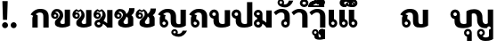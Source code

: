 SplineFontDB: 3.0
FontName: Boon-Black
FullName: Boon Black
FamilyName: Boon
Weight: Black
Copyright: Created by Sungsit Sawaiwan,,, with FontForge 2.0 (http://fontforge.sf.net)
UComments: "2013-5-2: Created." 
Version: 001.000
ItalicAngle: 0
UnderlinePosition: -144
UnderlineWidth: 72
Ascent: 900
Descent: 300
LayerCount: 2
Layer: 0 0 "Back"  1
Layer: 1 0 "Fore"  0
XUID: [1021 986 1629648563 13463922]
FSType: 8
OS2Version: 0
OS2_WeightWidthSlopeOnly: 0
OS2_UseTypoMetrics: 1
CreationTime: 1367466433
ModificationTime: 1367675561
PfmFamily: 33
TTFWeight: 900
TTFWidth: 5
LineGap: 108
VLineGap: 0
OS2TypoAscent: 0
OS2TypoAOffset: 1
OS2TypoDescent: 0
OS2TypoDOffset: 1
OS2TypoLinegap: 108
OS2WinAscent: 0
OS2WinAOffset: 1
OS2WinDescent: 0
OS2WinDOffset: 1
HheadAscent: 0
HheadAOffset: 1
HheadDescent: 0
HheadDOffset: 1
OS2Vendor: 'PfEd'
Lookup: 260 0 0 "'mark' Thai Position Handlings"  {"'mark' Thai Upper Trail"  } ['mark' ('DFLT' <'dflt' > 'latn' <'dflt' > 'thai' <'dflt' > ) ]
MarkAttachClasses: 1
DEI: 91125
LangName: 1033 
Encoding: iso8859-11
UnicodeInterp: none
NameList: Adobe Glyph List
DisplaySize: -96
AntiAlias: 1
FitToEm: 1
WinInfo: 192 12 5
BeginPrivate: 0
EndPrivate
TeXData: 1 0 0 346030 173015 115343 0 1048576 115343 783286 444596 497025 792723 393216 433062 380633 303038 157286 324010 404750 52429 2506097 1059062 262144
AnchorClass2: "UpperTrail"  "'mark' Thai Upper Trail" 
BeginChars: 261 41

StartChar: uniF8FF
Encoding: 257 63743 0
Width: 1520
VWidth: 0
Flags: W
HStem: -460 115<1125.55 1304> -448 215<580.522 656.242> -123 75<564.489 655.511 1004.49 1095.51> -12 140<382.014 559.045 1141.7 1262.35> 472 140<741.568 878.302> 512 100<131.832 228.168>
VStem: 20 100<403.674 500.168> 160 180<169.247 298.272> 240 100<403.108 499.443> 480 75<-224.192 -132.489> 560 180<134.945 467.023> 580 160<-448 -295.164> 665 75<-224.242 -133.22> 920 180<176.197 423.803> 920 75<-224.385 -132.489> 1105 75<-224.057 -132.489> 1280 180<137.128 600> 1320 140<-326.096 -72> 1380 80<-60.8921 36.8921>
LayerCount: 2
Fore
SplineSet
180 612 m 0x3749
 268 612 340 540 340 452 c 2x36c1
 340 294 l 2
 340 245 346 205 362 176 c 0
 378 146 418 128 467 128 c 0
 505 128 543 133 560 146 c 1
 560 540 l 1
 560 540 651 612 813 612 c 0
 905 612 976 593 1027 536 c 0
 1078 479 1100 426 1100 336 c 2
 1100 294 l 2
 1100 245 1109 205 1125 176 c 0
 1141 146 1170 128 1207 128 c 0
 1216 128 1257 131 1280 152 c 1
 1280 600 l 1
 1460 600 l 1x3b6580
 1460 -388 l 1x3a4120
 1460 -388 1369 -460 1207 -460 c 0
 1115 -460 1044 -441 993 -384 c 1
 951 -335 920 -286 920 -178 c 0
 920 -106 978 -48 1050 -48 c 0
 1122 -48 1180 -106 1180 -178 c 0
 1180 -227 1160 -270 1102 -295 c 1
 1123 -326 1157 -345 1207 -345 c 0
 1245 -345 1295 -334 1320 -307 c 1
 1320 -72 l 1xba4340
 1353 -72 1380 -45 1380 -12 c 0xba4120
 1380 21 1353 48 1320 48 c 0
 1289 48 1263 25 1260 -5 c 1
 1243 -9 1225 -11 1207 -12 c 1
 1115 -12 1044 7 993 64 c 0
 942 121 920 174 920 264 c 2
 920 306 l 2
 920 355 911 395 895 424 c 0
 879 454 850 472 813 472 c 0
 775 472 757 467 740 454 c 1xba6540
 740 60 l 1
 740 60 629 -12 467 -12 c 0
 375 -12 269 -3 218 54 c 0
 167 111 160 150 160 264 c 2
 160 293 l 1
 81 303 20 370 20 452 c 0
 20 540 92 612 180 612 c 0x3749
180 512 m 0
 147 512 120 485 120 452 c 0
 120 419 147 392 180 392 c 0
 213 392 240 419 240 452 c 0
 240 485 213 512 180 512 c 0
610 -48 m 0
 682 -48 740 -106 740 -178 c 2x7249
 740 -448 l 1
 580 -448 l 1
 580 -304 l 1x7251
 523 -291 480 -239 480 -178 c 0
 480 -106 538 -48 610 -48 c 0
610 -123 m 0
 580 -123 555 -148 555 -178 c 0
 555 -208 580 -233 610 -233 c 0
 640 -233 665 -208 665 -178 c 0
 665 -148 640 -123 610 -123 c 0
1050 -123 m 0
 1020 -123 995 -148 995 -178 c 0x7243
 995 -208 1020 -233 1050 -233 c 0
 1080 -233 1105 -208 1105 -178 c 0
 1105 -148 1080 -123 1050 -123 c 0
EndSplineSet
EndChar

StartChar: uni0E01
Encoding: 161 3585 1
Width: 710
VWidth: 0
Flags: W
HStem: 0 21G<100 280 470 650> 497 120<261.079 433.825>
VStem: 100 180<0 380.409> 470 180<0 461.992>
LayerCount: 2
Back
SplineSet
357 617 m 4
 449 617 534 603 584 546 c 5
 636 489 650 431 650 341 c 6
 650 0 l 5
 470 0 l 5
 470 341 l 6
 470 390 469 421 453 450 c 4
 437 480 395 496 357 497 c 4
 289 497 235 458 215 437 c 5
 305 398 l 5
 283 380 280 354 280 335 c 6
 280 0 l 5
 100 0 l 5
 100 301 l 6
 100 329 109 361 130 385 c 5
 40 429 l 5
 55 452 70 472 86 490 c 4
 163 579 257 617 357 617 c 4
EndSplineSet
Fore
SplineSet
280 0 m 5
 100 0 l 5
 100 301 l 6
 100 329 109 361 130 385 c 5
 40 429 l 5
 55 452 70 472 86 490 c 4
 163 579 257 617 357 617 c 4
 449 617 534 603 584 546 c 5
 636 489 650 431 650 341 c 4
 650 231 650 0 650 0 c 5
 470 0 l 5
 470 341 l 6
 470 390 469 421 453 450 c 4
 437 480 395 496 357 497 c 5
 289 497 235 458 215 437 c 5
 280 400 280 400 280 400 c 5
 280 267 280 0 280 0 c 5
EndSplineSet
EndChar

StartChar: uni0E5B
Encoding: 251 3675 2
Width: 705
VWidth: 0
Flags: W
LayerCount: 2
EndChar

StartChar: uniF700
Encoding: 258 63232 3
Width: 663
VWidth: 0
Flags: W
LayerCount: 2
EndChar

StartChar: uniF70F
Encoding: 259 63247 4
Width: 1040
VWidth: 0
Flags: W
HStem: -12 115<673.95 799.087> -12 90<198.642 291.358> 497 120<261.079 433.825>
VStem: 100 180<264.901 380.246> 100 90<86.758 179.242> 300 90<86.6419 178.928> 470 180<125.758 461.992> 800 180<105.361 590>
LayerCount: 2
Fore
SplineSet
357 617 m 4x77
 449 617 534 603 584 546 c 5
 636 489 650 431 650 341 c 6
 650 294 l 6
 650 289 650 283 650 277 c 4
 650 229 651 166 665 140 c 4
 681 110 710 103 742 103 c 4
 774 103 788 107 800 118 c 5
 800 590 l 5
 980 590 l 5
 980 60 l 5
 980 60 904 -12 742 -12 c 4
 650 -12 569 -9 521 45 c 4
 473 99 470 150 470 264 c 6
 470 341 l 6
 470 390 469 421 453 450 c 4
 437 480 395 496 357 497 c 5
 289 497 235 458 215 437 c 5
 305 398 l 5
 283 380 280 354 280 335 c 6
 280 274 l 5xb7
 343 258 390 201 390 133 c 4
 390 53 325 -12 245 -12 c 4
 165 -12 100 53 100 133 c 4x6f
 100 192 100 242 100 301 c 4
 100 329 109 361 130 385 c 5
 40 429 l 5
 55 452 70 472 86 490 c 4
 163 579 257 617 357 617 c 4x77
245 188 m 4
 215 188 190 163 190 133 c 4
 190 103 215 78 245 78 c 4x6f
 275 78 300 103 300 133 c 4
 300 163 275 188 245 188 c 4
EndSplineSet
EndChar

StartChar: uniF71C
Encoding: 260 63260 5
Width: 645
VWidth: 0
Flags: W
LayerCount: 2
EndChar

StartChar: uni0E1A
Encoding: 186 3610 6
Width: 760
VWidth: 0
Flags: W
HStem: -12 120<359.225 517.059> 512 100<111.832 208.168>
VStem: 0 100<403.674 500.168> 140 180<149.654 298.272> 220 100<403.108 499.443> 520 180<113.916 590>
LayerCount: 2
Fore
SplineSet
160 612 m 0xf4
 248 612 320 540 320 452 c 2xec
 320 294 l 2
 320 245 326 185 342 156 c 0
 358 126 388 108 437 108 c 0
 475 108 503 113 520 126 c 1
 520 590 l 1
 700 590 l 1
 700 60 l 1
 700 60 599 -12 437 -12 c 0
 345 -12 249 -3 198 54 c 0
 147 111 140 150 140 264 c 2
 140 293 l 1
 61 303 0 370 0 452 c 0
 0 540 72 612 160 612 c 0xf4
160 512 m 0
 127 512 100 485 100 452 c 4
 100 419 127 392 160 392 c 0
 193 392 220 419 220 452 c 0
 220 485 193 512 160 512 c 0
EndSplineSet
EndChar

StartChar: uni0E38
Encoding: 216 3640 7
Width: 0
VWidth: 0
Flags: W
HStem: -390 187<-199.509 -129.412> -113 65<-210.512 -129.488>
VStem: -280 65<-198.301 -117.488> -200 140<-390 -252.558> -125 65<-198.588 -117.563>
LayerCount: 2
Fore
SplineSet
-170 -48 m 4xf0
 -109 -48 -60 -97 -60 -158 c 2xe8
 -60 -390 l 1
 -200 -390 l 1
 -200 -264 l 1
 -246 -251 -280 -208 -280 -158 c 0
 -280 -97 -231 -48 -170 -48 c 4xf0
-170 -113 m 0
 -195 -113 -215 -133 -215 -158 c 0
 -215 -183 -195 -203 -170 -203 c 0
 -145 -203 -125 -183 -125 -158 c 0
 -125 -133 -145 -113 -170 -113 c 0
EndSplineSet
EndChar

StartChar: space
Encoding: 32 32 8
Width: 400
VWidth: 0
Flags: W
LayerCount: 2
EndChar

StartChar: uni0E40
Encoding: 224 3648 9
Width: 360
VWidth: 0
Flags: W
HStem: -12 90<158.642 251.358>
VStem: 60 180<264.901 590> 60 90<86.758 179.242> 260 90<86.6419 178.928>
LayerCount: 2
Fore
SplineSet
60 590 m 5xd0
 240 590 l 1
 240 274 l 1xd0
 303 258 350 201 350 133 c 0
 350 53 285 -12 205 -12 c 0
 125 -12 60 53 60 133 c 2xb0
 60 590 l 5xd0
205 188 m 0
 175 188 150 163 150 133 c 0xb0
 150 103 175 78 205 78 c 0
 235 78 260 103 260 133 c 0
 260 163 235 188 205 188 c 0
EndSplineSet
EndChar

StartChar: uni0E41
Encoding: 225 3649 10
Width: 680
VWidth: 0
Flags: W
HStem: -12 90<158.642 251.358 478.642 571.358>
VStem: 60 90<86.758 179.242> 60 180<264.901 590> 260 90<86.6419 178.928> 380 90<86.758 179.242> 380 180<264.901 590> 580 90<86.6419 178.928>
LayerCount: 2
Fore
Refer: 9 3648 N 1 0 0 1 320 0 2
Refer: 9 3648 N 1 0 0 1 0 0 2
EndChar

StartChar: uni0E3A
Encoding: 218 3642 11
Width: 0
VWidth: 0
Flags: W
HStem: -248 200<-227.147 -92.853>
VStem: -260 200<-215.147 -80.853>
LayerCount: 2
Fore
Refer: 12 46 S 1 0 0 1 -290 -236 2
EndChar

StartChar: period
Encoding: 46 46 12
Width: 260
VWidth: 0
Flags: W
HStem: -12 200<62.8529 197.147>
VStem: 30 200<20.8529 155.147>
LayerCount: 2
Fore
SplineSet
230 88 m 0
 230 33 185 -12 130 -12 c 0
 75 -12 30 33 30 88 c 0
 30 143 75 188 130 188 c 0
 185 188 230 143 230 88 c 0
EndSplineSet
EndChar

StartChar: exclam
Encoding: 33 33 13
Width: 340
VWidth: 0
Flags: W
HStem: -12 200<102.853 237.147>
VStem: 70 200<20.8529 155.147> 80 180<635.4 900> 100 140<270 534.6>
LayerCount: 2
Fore
SplineSet
80 900 m 1xa0
 260 900 l 1xa0
 240 270 l 1
 100 270 l 1x90
 80 900 l 1xa0
EndSplineSet
Refer: 12 46 N 1 0 0 1 40 0 2
EndChar

StartChar: uni0E34
Encoding: 212 3636 14
Width: 0
VWidth: 0
Flags: W
HStem: 690 60<-475 -235> 812 100<-446.028 -278.445>
AnchorPoint: "UpperTrail" -570 0 mark 0
LayerCount: 2
Back
SplineSet
-420 920 m 4
 -176 920 -90 742.466 -90 688 c 5
 -640 688 l 5
 -640 805 -537.334 920 -420 920 c 4
-420 820 m 4
 -474 820 -500 782.114 -500 758 c 5
 -250 758 l 5
 -288 814 -362 820 -420 820 c 4
-1017.5 922 m 0
 -854.5 922 -752.5 805 -752.5 690 c 1
 -1282.5 690 l 1
 -1282.5 807 -1180.5 922 -1017.5 922 c 0
-1017.5 832 m 0
 -1092.5 832 -1120.5 802 -1137.5 770 c 1
 -897.5 770 l 1
 -913.5 802 -942.5 832 -1017.5 832 c 0
EndSplineSet
Fore
SplineSet
-620 690 m 5
 -620 807 -538 912 -375 912 c 5
 -235 907 -139 811 -90 690 c 5
 -620 690 l 5
-375 812 m 4
 -426 812 -458 782 -475 750 c 5
 -235 750 l 5
 -273 788 -309 812 -375 812 c 4
EndSplineSet
EndChar

StartChar: uni0E1B
Encoding: 187 3611 15
Width: 760
VWidth: 0
Flags: W
HStem: -12 120<359.225 517.059> 512 100<111.832 208.168>
VStem: 0 100<403.674 500.168> 140 180<149.654 298.272> 220 100<403.108 499.443> 520 180<113.916 860>
AnchorPoint: "UpperTrail" 0 0 basechar 0
LayerCount: 2
Fore
SplineSet
160 612 m 0xf4
 248 612 320 540 320 452 c 2xec
 320 294 l 2
 320 245 326 185 342 156 c 0
 358 126 388 108 437 108 c 0
 475 108 503 113 520 126 c 1
 520 860 l 1
 700 860 l 1
 700 60 l 1
 700 60 599 -12 437 -12 c 0
 345 -12 249 -3 198 54 c 0
 147 111 140 150 140 264 c 2
 140 293 l 1
 61 303 0 370 0 452 c 0
 0 540 72 612 160 612 c 0xf4
160 512 m 0
 127 512 100 485 100 452 c 0
 100 419 127 392 160 392 c 0
 193 392 220 419 220 452 c 0
 220 485 193 512 160 512 c 0
EndSplineSet
EndChar

StartChar: uni0E35
Encoding: 213 3637 16
Width: 0
VWidth: 0
Flags: W
HStem: 690 60<-475 -235> 812 100<-446.028 -278.599>
AnchorPoint: "UpperTrail" -570 0 mark 0
LayerCount: 2
Fore
SplineSet
-240 950 m 5
 -90 950 l 1
 -90 690 l 1
 -90 690 -443 690 -620 690 c 1
 -620 807 -538 912 -375 912 c 1
 -289 909 -220 872 -168 816 c 1
 -240 950 l 5
-375 812 m 0
 -426 812 -458 782 -475 750 c 1
 -235 750 l 1
 -273 788 -309 812 -375 812 c 0
EndSplineSet
EndChar

StartChar: uni0E48
Encoding: 232 3656 17
Width: 0
VWidth: 0
Flags: W
HStem: 1000 250<-230 -90>
VStem: -230 140<1000 1250>
AnchorPoint: "UpperTrail" -570 0 mark 0
LayerCount: 2
Fore
SplineSet
-230 1250 m 5
 -90 1250 l 5
 -90 1000 l 5
 -230 1000 l 5
 -230 1250 l 5
EndSplineSet
EndChar

StartChar: uni0E31
Encoding: 209 3633 18
Width: 0
VWidth: 0
Flags: W
HStem: 678 100<-254.625 -140.117> 885 65<-390.512 -309.488>
VStem: -460 65<800.148 880.512> -305 65<799.29 880.512>
AnchorPoint: "UpperTrail" -450 0 mark 0
LayerCount: 2
Fore
SplineSet
-350 950 m 4
 -289 950 -240 901 -240 840 c 4
 -240 820 -245 801 -255 785 c 5
 -243 781 -230 778 -215 778 c 4
 -138 779 -98 841 -80 900 c 5
 70 900 l 5
 21 779 -71 678 -215 678 c 4
 -317 678 -460 728 -460 840 c 4
 -460 901 -411 950 -350 950 c 4
-350 885 m 4
 -375 885 -395 865 -395 840 c 4
 -395 815 -375 795 -350 795 c 4
 -325 795 -305 815 -305 840 c 4
 -305 865 -325 885 -350 885 c 4
EndSplineSet
EndChar

StartChar: uni0E4B
Encoding: 235 3659 19
Width: 0
VWidth: 0
Flags: W
HStem: 1000 250<-230 -90> 1085 80<-310 -230 -90 -10>
VStem: -230 140<1000 1085 1165 1250>
AnchorPoint: "UpperTrail" -570 0 mark 0
LayerCount: 2
Fore
SplineSet
-230 1250 m 1xa0
 -90 1250 l 1xa0
 -90 1165 l 1
 -10 1165 l 1
 -10 1085 l 1
 -90 1085 l 1x60
 -90 1000 l 5
 -230 1000 l 5xa0
 -230 1085 l 1
 -310 1085 l 1
 -310 1165 l 1
 -230 1165 l 1x60
 -230 1250 l 1xa0
EndSplineSet
EndChar

StartChar: uni0E37
Encoding: 215 3639 20
Width: 0
VWidth: 0
Flags: W
HStem: 690 60<-475 -238> 812 100<-446.028 -309.381>
VStem: -190 100<840 950>
AnchorPoint: "UpperTrail" -570 0 mark 0
LayerCount: 2
Back
SplineSet
-392 950 m 5
 -270 950 l 5
 -208 816 l 5
 -168 816 l 5
 -230 950 l 5
 -90 950 l 5
 -90 690 l 5
 -620 690 l 5
 -620 807 -538 912 -375 912 c 5
 -392 950 l 5
-375 812 m 4
 -426 812 -458 782 -475 750 c 5
 -235 750 l 5
 -273 788 -309 812 -375 812 c 4
EndSplineSet
Fore
SplineSet
-620 690 m 1
 -620 807 -538 912 -375 912 c 0
 -351 911 -329 908 -308 902 c 1
 -360 950 l 5
 -230 950 l 1
 -230 870 l 1
 -190 840 l 1
 -190 950 l 1
 -90 950 l 1
 -90 690 l 1
 -620 690 l 1
-375 812 m 0
 -426 812 -458 782 -475 750 c 1
 -238 750 l 1
 -240 755 l 1
 -276 790 -312 812 -375 812 c 0
EndSplineSet
EndChar

StartChar: uni0E36
Encoding: 214 3638 21
Width: 0
VWidth: 0
Flags: W
HStem: 690 117<-209.61 -128.605> 690 60<-464 -224> 812 100<-435.59 -269.977> 897 65<-209.155 -129.084>
VStem: -610 396<690 852> -124 64<812.054 892.512>
AnchorPoint: "UpperTrail" -570 0 mark 0
LayerCount: 2
Back
SplineSet
-170 992 m 4x7c
 -109 992 -60 943 -60 882 c 4
 -60 845 -79 812 -107 792 c 5
 -89 760 -80 725 -80 690 c 5
 -610 690 l 5
 -610 807 -508 922 -345 922 c 4
 -320 922 -297 919 -275 914 c 5
 -261 959 -220 992 -170 992 c 4x7c
-170 927 m 4
 -195 927 -215 907 -215 882 c 4
 -215 857 -195 837 -170 837 c 4x9c
 -145 837 -125 857 -125 882 c 4
 -125 907 -145 927 -170 927 c 4
-345 832 m 4x7c
 -420 832 -448 802 -465 770 c 5
 -225 770 l 5
 -241 802 -270 832 -345 832 c 4x7c
EndSplineSet
Fore
SplineSet
-170 962 m 4x1c
 -109 962 -60 913 -60 852 c 4
 -60 812 -81 776 -113 757 c 5
 -100 736 -89 713 -80 690 c 5
 -610 690 l 5
 -610 807 -528 912 -364 912 c 5x6c
 -331 911 -300 904 -271 893 c 5
 -255 934 -216 962 -170 962 c 4x1c
-170 897 m 4x9c
 -194 897 -214 877 -214 852 c 4
 -214 827 -194 807 -170 807 c 4
 -145 807 -124 827 -124 852 c 4
 -124 877 -145 897 -170 897 c 4x9c
-364 812 m 4x6c
 -416 812 -448 782 -464 750 c 5
 -224 750 l 5
 -262 788 -298 812 -364 812 c 4x6c
EndSplineSet
EndChar

StartChar: uni0E03
Encoding: 163 3587 22
Width: 710
VWidth: 0
Flags: W
HStem: -12 120<334.145 467.059> 287 65<107.519 187.788> 442 65<108.301 188.012>
VStem: 10 93<356.639 481.131> 140 180<121.085 230.944> 193 64<357.345 436.655> 312 108<365.702 511.216> 470 180<113.916 590>
LayerCount: 2
Fore
SplineSet
215 575 m 1xf7
 285 617 l 1
 285 617 420 552 420 410 c 0xf7
 420 350 408 329 390 295 c 0
 369 255 320 209 320 176 c 0
 320 148 338 108 387 108 c 0
 425 108 453 113 470 126 c 1
 470 590 l 1
 650 590 l 1
 650 60 l 1
 650 60 549 -12 387 -12 c 0
 295 -12 140 25 140 120 c 2
 140 176 l 2xf9
 140 233 232 300 266 340 c 0
 286 364 312 396 312 427 c 0
 312 539 278 551 278 551 c 1
 215 515 l 1
 150 551 l 1
 150 551 116 528 108 500 c 1
 119 505 136 507 147 507 c 0
 208 507 257 460 257 397 c 0
 257 334 208 287 146 287 c 0
 84 287 10 327 10 420 c 0
 10 573 145 617 145 617 c 1
 215 575 l 1xf7
148 442 m 0
 124 442 103 422 103 397 c 0
 103 372 124 352 148 352 c 0
 173 352 193 372 193 397 c 0
 193 422 173 442 148 442 c 0
EndSplineSet
EndChar

StartChar: uni0E0D
Encoding: 173 3597 23
Width: 1040
VWidth: 0
Flags: W
HStem: -315 100<695.375 809.883> -108 65<559.488 640.512> -12 90<198.642 291.358> -12 115<673.95 799.087> 497 120<261.079 433.825>
VStem: 100 90<86.758 179.242> 100 180<264.901 380.246> 300 90<86.6419 178.928> 470 180<125.758 461.992> 490 65<-192.852 -112.488> 645 65<-193.71 -112.488> 800 180<105.361 590>
LayerCount: 2
Fore
Refer: 18 3633 S 1 0 0 1 950 -993 2
Refer: 4 63247 N 1 0 0 1 0 0 2
EndChar

StartChar: uni0E02
Encoding: 162 3586 24
Width: 710
VWidth: 0
Flags: W
HStem: -12 120<334.145 467.059> 287 65<107.519 187.788> 442 65<147 187.437> 525 87<148.668 267.11>
VStem: 10 93<356.639 437.041> 140 180<121.085 230.944> 193 64<357.345 436.655> 301 119<352.25 489.82> 470 180<113.916 590>
LayerCount: 2
Fore
SplineSet
200 612 m 4xfb80
 340 612 420 522 420 410 c 4xfb80
 420 350 408 329 390 295 c 4
 369 255 320 209 320 176 c 4
 320 148 338 108 387 108 c 4
 425 108 453 113 470 126 c 5
 470 590 l 5
 650 590 l 5
 650 60 l 5
 650 60 549 -12 387 -12 c 4
 295 -12 140 25 140 120 c 6
 140 176 l 6xfc80
 140 233 232 300 266 340 c 4
 286 364 301 396 301 427 c 4
 301 443 297 459 288 473 c 4
 274 496 251 525 200 525 c 4
 179 525 156 514 147 507 c 5
 208 507 257 460 257 397 c 4
 257 334 208 287 146 287 c 4
 84 287 10 327 10 420 c 4
 10 507 72 612 200 612 c 4xfb80
148 442 m 4
 124 442 103 422 103 397 c 4
 103 372 124 352 148 352 c 4
 173 352 193 372 193 397 c 4
 193 422 173 442 148 442 c 4
EndSplineSet
EndChar

StartChar: uni0E0B
Encoding: 171 3595 25
Width: 710
VWidth: 0
Flags: W
HStem: -12 120<334.145 467.059> 287 65<107.519 187.788> 442 65<108.301 188.012>
VStem: 10 93<356.639 481.131> 140 180<121.085 230.944> 193 64<357.345 436.655> 470 180<113.916 345.21> 510 180<536.318 640>
LayerCount: 2
Fore
SplineSet
510 640 m 1xf5
 690 640 l 1xf5
 690 519 657 461 585 410 c 1
 585 410 650 373 650 300 c 2
 650 60 l 1
 650 60 549 -12 387 -12 c 0
 295 -12 140 25 140 120 c 2
 140 176 l 2xfa
 140 233 232 300 266 340 c 0
 286 364 312 396 312 427 c 0
 312 539 278 551 278 551 c 1
 215 515 l 1
 150 551 l 1
 150 551 116 528 108 500 c 1
 119 505 136 507 147 507 c 0
 208 507 257 460 257 397 c 0
 257 334 208 287 146 287 c 0
 84 287 10 327 10 420 c 0
 10 573 145 617 145 617 c 1
 215 575 l 1
 285 617 l 1
 285 617 392 565 416 454 c 1
 485 512 510 577 510 640 c 1xf5
148 442 m 0
 124 442 103 422 103 397 c 0
 103 372 124 352 148 352 c 0
 173 352 193 372 193 397 c 0
 193 422 173 442 148 442 c 0
417 368 m 1
 413 337 403 320 390 295 c 0
 369 255 320 209 320 176 c 0
 320 148 338 108 387 108 c 0
 425 108 453 113 470 126 c 1
 470 300 l 2xfa
 470 322 445 347 417 368 c 1
EndSplineSet
EndChar

StartChar: uni0E0A
Encoding: 170 3594 26
Width: 710
VWidth: 0
Flags: W
HStem: -12 120<334.657 467.542> 287 65<109.408 189.611> 442 65<148 188.025> 525 87<149.146 268.132>
VStem: 10 94<356.409 437.271> 140 180<121.085 230.944> 194 64<357.345 436.655> 470 180<113.916 345.21> 510 180<532.475 640>
LayerCount: 2
Fore
SplineSet
510 640 m 1xfa80
 690 640 l 1xfa80
 690 519 658 461 586 410 c 1
 586 410 650 373 650 300 c 2
 650 60 l 1
 650 60 550 -12 388 -12 c 0
 296 -12 140 25 140 120 c 2
 140 176 l 2xfd
 140 233 232 300 266 340 c 0
 286 364 302 396 302 427 c 0
 302 443 298 459 288 473 c 0
 274 496 252 525 200 525 c 0
 180 525 156 514 148 507 c 1
 208 507 258 460 258 397 c 0
 258 334 208 287 146 287 c 0
 84 287 10 327 10 420 c 0
 10 507 72 612 200 612 c 0
 322 612 398 544 416 453 c 1
 490 511 510 576 510 640 c 1xfa80
148 442 m 0
 124 442 104 422 104 397 c 0
 104 372 124 352 148 352 c 0
 174 352 194 372 194 397 c 0
 194 422 174 442 148 442 c 0
418 368 m 1
 414 337 404 320 390 295 c 0
 370 255 320 209 320 176 c 0
 320 148 338 108 388 108 c 0
 426 108 454 113 470 126 c 1
 470 300 l 2xfd
 470 322 446 347 418 368 c 1
EndSplineSet
EndChar

StartChar: uni0E49
Encoding: 233 3657 27
Width: 0
VWidth: 0
Flags: W
HStem: 988 90<-210 -147.999> 1212 50<-327.075 -253.867>
VStem: -380 50<1135.47 1209.19> -250 58<1134.65 1207.59> -70 130<1163.54 1250>
AnchorPoint: "UpperTrail" -570 0 mark 0
LayerCount: 2
Fore
SplineSet
-290 1262 m 0
 -241 1262 -196 1228 -192 1172 c 0
 -192 1170 -192 1167 -192 1164 c 0
 -192 1132 -203 1094 -210 1078 c 1
 -134 1078 -70 1178 -70 1250 c 1
 60 1250 l 1
 60 1155 -25 988 -226 988 c 4
 -266 988 -314 997 -356 1014 c 1
 -326 1035 -307 1053 -298 1082 c 1
 -344 1085 -380 1124 -380 1172 c 0
 -380 1222 -340 1262 -290 1262 c 0
-290 1212 m 0
 -313 1212 -330 1194 -330 1172 c 0
 -330 1150 -313 1132 -290 1132 c 0
 -268 1132 -250 1150 -250 1172 c 0
 -250 1194 -268 1212 -290 1212 c 0
EndSplineSet
EndChar

StartChar: uni0E16
Encoding: 182 3606 28
Width: 710
VWidth: 0
Flags: W
HStem: -12 90<198.642 291.358> 0 21G<470 650> 497 120<261.079 433.825>
VStem: 100 180<264.901 380.246> 100 90<86.758 179.242> 300 90<86.6419 178.928> 470 180<0 461.992>
LayerCount: 2
Fore
SplineSet
470 0 m 2x76
 470 341 l 2
 470 390 469 421 453 450 c 0
 437 480 395 496 357 497 c 1
 289 497 235 458 215 437 c 1
 305 398 l 1
 283 380 280 354 280 335 c 2
 280 274 l 1x76
 343 258 390 201 390 133 c 4
 390 53 325 -12 245 -12 c 0
 165 -12 100 53 100 133 c 0xae
 100 192 100 242 100 301 c 0
 100 329 109 361 130 385 c 1
 40 429 l 1
 55 452 70 472 86 490 c 0
 163 579 257 617 357 617 c 0
 449 617 534 603 584 546 c 1
 636 489 650 431 650 341 c 2
 650 0 l 2
 470 0 l 2x76
245 188 m 0
 215 188 190 163 190 133 c 0
 190 103 215 78 245 78 c 0xae
 275 78 300 103 300 133 c 0
 300 163 275 188 245 188 c 0
EndSplineSet
EndChar

StartChar: uni00A0
Encoding: 160 160 29
Width: 400
VWidth: 0
Flags: W
LayerCount: 2
EndChar

StartChar: uni0E21
Encoding: 193 3617 30
Width: 660
VWidth: 0
Flags: W
HStem: -12 90<99.1116 190.931> 0 21G<398.862 600> 188 224<110.764 191.537> 522 90<99.2357 190.266>
VStem: 0 90<86.6419 178.928 421.072 511.665> 110 180<264.901 335.099> 200 90<420.05 513.474> 420 180<160 590>
LayerCount: 2
Fore
SplineSet
146 612 m 0xbd
 226 612 290 547 290 467 c 2
 290 246 l 1
 339 224 383 192 420 160 c 1
 420 590 l 1
 600 590 l 1
 600 0 l 1
 420 0 l 5
 420 0 382 75 290 123 c 1x7b
 285 48 222 -12 146 -12 c 0
 66 -12 0 53 0 133 c 0
 0 201 48 258 110 274 c 1
 110 326 l 1
 48 342 0 399 0 467 c 0
 0 547 66 612 146 612 c 0xbd
146 522 m 0
 116 522 90 497 90 467 c 0
 90 437 116 412 146 412 c 0
 176 412 200 437 200 467 c 0
 200 497 176 522 146 522 c 0
146 188 m 0
 115 188 90 163 90 133 c 0
 90 103 115 78 146 78 c 0xbb
 176 78 200 103 200 133 c 0
 200 163 176 188 146 188 c 0
EndSplineSet
EndChar

StartChar: uni0E06
Encoding: 166 3590 31
Width: 700
VWidth: 0
Flags: HW
HStem: -12 90<128.642 220.482> 0 21G<462.358 640> 188 90<128.642 206.98> 287 65<97.5186 177.788> 442 65<98.3008 178.012>
VStem: 0 93<356.639 481.131> 30 90<86.6419 179.358> 183 64<357.345 436.655> 302 108<365.702 511.216> 460 180<152 590>
LayerCount: 2
Fore
SplineSet
135 617 m 1xbdc0
 205 575 l 1
 275 617 l 1
 275 617 410 552 410 410 c 0
 410 350 398 329 380 295 c 0
 370 276 353 255 339 235 c 1
 384 212 425 183 460 152 c 1
 460 590 l 1
 640 590 l 1
 640 0 l 1
 590 0 510 0 460 0 c 5x7dc0
 460 0 415 75 320 123 c 1
 314 47 252 -12 175 -12 c 0
 95 -12 30 53 30 133 c 0xbbc0
 30 213 95 278 175 278 c 0
 181 278 187 278 193 277 c 1
 217 301 242 323 256 340 c 0
 276 364 302 396 302 427 c 0
 302 539 268 551 268 551 c 1
 205 515 l 1
 140 551 l 1
 140 551 106 528 98 500 c 1
 109 505 126 507 137 507 c 0
 198 507 247 460 247 397 c 0
 247 334 198 287 136 287 c 0
 74 287 0 327 0 420 c 0
 0 573 135 617 135 617 c 1xbdc0
138 442 m 0
 114 442 93 422 93 397 c 0
 93 372 114 352 138 352 c 0
 163 352 183 372 183 397 c 0
 183 422 163 442 138 442 c 0
175 188 m 0
 145 188 120 163 120 133 c 0
 120 103 145 78 175 78 c 0xbbc0
 205 78 230 103 230 133 c 0
 230 163 205 188 175 188 c 0
EndSplineSet
EndChar

StartChar: uni0E4C
Encoding: 236 3660 32
Width: 0
VWidth: 0
Flags: W
HStem: 988 65<-230.512 -149.488>
VStem: -300 65<1057.49 1138.22> -145 65<1057.49 1138.27>
AnchorPoint: "UpperTrail" -570 0 mark 0
LayerCount: 2
Fore
SplineSet
-30 1320 m 5
 100 1320 l 5
 100 1195 -15 1173 -113 1172 c 5
 -100 1160 -80 1137 -80 1098 c 4
 -80 1037 -129 988 -190 988 c 4
 -251 988 -300 1037 -300 1098 c 4
 -300 1152 -270 1205 -186 1228 c 4
 -102 1250 -30 1257 -30 1320 c 5
-190 1143 m 4
 -215 1143 -235 1123 -235 1098 c 4
 -235 1073 -215 1053 -190 1053 c 4
 -165 1053 -145 1073 -145 1098 c 4
 -145 1123 -165 1143 -190 1143 c 4
EndSplineSet
EndChar

StartChar: uni0E33
Encoding: 211 3635 33
Width: 610
VWidth: 0
HStem: 0 21<370 550> 497 120<170.46 337.96> 680 85<-212.683 -117.317> 885 85<-212.683 -117.317>
VStem: -310 85<777.317 872.683> -105 85<777.317 872.683> 370 180<0 463.826>
LayerCount: 2
Fore
Refer: 36 3634 N 1 0 0 1 0 0 2
Refer: 38 3661 N 1 0 0 1 0 0 2
EndChar

StartChar: uni0E4A
Encoding: 234 3658 34
Width: 0
VWidth: 0
Flags: W
HStem: 988 50<-368.911 -294.925> 990 58<-225 -197> 1118 50<-346.72 -295.719> 1205 52<-345.554 -289.845 -248.109 -189.811>
VStem: -440 68<1041.06 1130.5> -292 50<1040.81 1114.76 1170 1204.95> -179 89<1087.77 1202.16> -55 115<1109.73 1250>
AnchorPoint: "UpperTrail" -570 0 mark 0
LayerCount: 2
Fore
SplineSet
-329 1257 m 0xbf
 -303 1257 -285 1248 -269 1231 c 1
 -253 1248 -235 1257 -209 1257 c 0
 -156 1257 -125 1229 -108 1194 c 0
 -97 1171 -90 1146 -90 1122 c 0
 -90 1110 -92 1098 -96 1087 c 1
 -64 1109 -55 1184 -55 1250 c 1
 60 1250 l 1
 58 1142 39 990 -196 990 c 0
 -241 990 l 1
 -225 1048 l 1x7f
 -197 1054 l 0
 -184 1063 -179 1089 -179 1116 c 0
 -179 1136 -182 1156 -186 1168 c 0
 -191 1184 -194 1205 -218 1205 c 0
 -241 1205 -249 1187 -249 1170 c 1
 -289 1170 l 1
 -289 1187 -296 1205 -319 1205 c 0
 -343 1205 -347 1180 -347 1166 c 1
 -343 1168 -337 1168 -332 1168 c 0
 -281 1168 -242 1126 -242 1078 c 0
 -242 1028 -282 988 -332 988 c 0
 -381 988 -422 1017 -435 1068 c 0
 -438 1079 -440 1101 -440 1118 c 0
 -440 1143 -432 1179 -425 1194 c 0
 -407 1230 -382 1257 -329 1257 c 0xbf
-332 1118 m 0
 -354 1118 -372 1100 -372 1078 c 0
 -372 1056 -354 1038 -332 1038 c 0xbf
 -309 1038 -292 1056 -292 1078 c 0
 -292 1100 -309 1118 -332 1118 c 0
EndSplineSet
EndChar

StartChar: uni0E47
Encoding: 231 3655 35
Width: 0
VWidth: 0
Flags: W
HStem: 690 85<-497.15 -413.294> 690 60<-237.121 -162.545> 830 50<-236 -164> 895 75<-445.661 -216.88> 910 85<-496.642 -245.667>
VStem: -620 110<785.36 897.477> -401 60<789.317 848> -290 50<772.49 826> -165 120<1016.95 1100> -160 50<754.116 826>
AnchorPoint: "UpperTrail" -600 0 mark 0
LayerCount: 2
Fore
SplineSet
-165 1100 m 1x3780
 -45 1100 l 1
 -45 1042 -65 995 -113 956 c 0
 -171 909 -223 895 -302 895 c 0x3780
 -355 895 -377 910 -449 910 c 0
 -474 910 -510 889 -510 845 c 0
 -510 802 -482 775 -460 775 c 0xaf80
 -432 775 -401 796 -401 848 c 1
 -341 848 l 1
 -341 796 -310 786 -288 772 c 1
 -289 778 -290 784 -290 790 c 0
 -290 840 -250 880 -200 880 c 0
 -150 880 -110 840 -110 790 c 0
 -110 739 -150 690 -225 690 c 0x6740
 -287 690 -355 713 -368 737 c 1
 -383 712 -422 690 -470 690 c 0
 -566 690 -620 770 -620 845 c 0
 -620 921 -551 995 -457 995 c 0xaf40
 -387 995 -356 970 -312 970 c 4
 -308 970 -304 970 -301 970 c 4
 -261 970 -249.679 976.431 -221 993 c 0
 -176 1019 -165 1053 -165 1100 c 1x3780
-200 830 m 0
 -222 830 -240 812 -240 790 c 0
 -240 768 -222 750 -200 750 c 0
 -178 750 -160 768 -160 790 c 0x6740
 -160 812 -178 830 -200 830 c 0
EndSplineSet
EndChar

StartChar: uni0E32
Encoding: 210 3634 36
Width: 610
VWidth: 0
Flags: W
HStem: 0 21G<370 550> 497 120<170.46 337.96>
VStem: 370 180<0 463.826>
LayerCount: 2
Fore
SplineSet
370 0 m 1
 370 341 l 2
 370 356 370 369 370 382 c 0
 370 410 368 434 352 456 c 0
 324 495 294 497 256 497 c 0
 200 496 140 460 86 406 c 1
 10 500 l 1
 83 574 186 617 256 617 c 0
 327 617 414 614 484 545 c 1
 534 494 550 431 550 341 c 2
 550 0 l 1
 370 0 l 1
EndSplineSet
EndChar

StartChar: uni0E27
Encoding: 199 3623 37
Width: 610
VWidth: 0
Flags: W
HStem: -12 90<359.734 450.764> 497 120<170.46 337.96>
VStem: 260 90<86.2878 179.282> 370 180<264.901 463.826> 460 90<89.9116 179.242>
LayerCount: 2
Fore
SplineSet
256 617 m 4xf0
 327 617 414 614 484 545 c 5
 534 494 550 431 550 341 c 6xf0
 550 133 l 6xe8
 550 53 484 -12 404 -12 c 4
 324 -12 260 53 260 133 c 4
 260 201 306 258 370 274 c 5
 370 341 l 6
 370 356 370 369 370 382 c 4
 370 410 368 434 352 456 c 4
 324 495 294 497 256 497 c 4
 200 496 140 460 86 406 c 5
 10 500 l 5
 83 574 186 617 256 617 c 4xf0
404 188 m 4
 374 188 350 163 350 133 c 4
 350 103 374 78 404 78 c 4
 434 78 460 103 460 133 c 4xe8
 460 163 434 188 404 188 c 4
EndSplineSet
EndChar

StartChar: uni0E4D
Encoding: 237 3661 38
Width: 0
VWidth: 0
Flags: W
HStem: 680 85<-212.683 -117.317> 885 85<-212.683 -117.317>
VStem: -310 85<777.317 872.683> -105 85<777.317 872.683>
AnchorPoint: "UpperTrail" -500 0 mark 0
LayerCount: 2
Fore
SplineSet
-165 970 m 4
 -85 970 -20 905 -20 825 c 4
 -20 745 -85 680 -165 680 c 4
 -245 680 -310 745 -310 825 c 4
 -310 905 -245 970 -165 970 c 4
-165 885 m 4
 -198 885 -225 858 -225 825 c 4
 -225 792 -198 765 -165 765 c 4
 -132 765 -105 792 -105 825 c 4
 -105 858 -132 885 -165 885 c 4
EndSplineSet
EndChar

StartChar: uni0E39
Encoding: 217 3641 39
Width: 0
VWidth: 0
Flags: W
HStem: -402 80<-274.076 -200.525> -113 65<-429.817 -348.793>
VStem: -500 66<-198.531 -117.258> -344 64<-198.588 -117.563> -200 140<-321.027 -60>
LayerCount: 2
Fore
SplineSet
-390 -48 m 0
 -328 -48 -280 -97 -280 -158 c 2
 -280 -260 l 2
 -280 -272 -279 -288 -274 -300 c 0
 -268 -312 -259 -322 -240 -322 c 0
 -220 -322 -200 -315 -200 -315 c 1
 -200 -60 l 1
 -60 -60 l 1
 -60 -365 l 1
 -60 -365 -146 -402 -240 -402 c 4
 -333 -402 -420 -379 -420 -310 c 2
 -420 -264 l 1
 -466 -251 -500 -208 -500 -158 c 0
 -500 -97 -450 -48 -390 -48 c 0
-390 -113 m 0
 -414 -113 -434 -133 -434 -158 c 0
 -434 -183 -414 -203 -390 -203 c 0
 -364 -203 -344 -183 -344 -158 c 0
 -344 -133 -364 -113 -390 -113 c 0
EndSplineSet
EndChar

StartChar: uni0E4E
Encoding: 238 3662 40
Width: 0
VWidth: 0
Flags: W
HStem: 678 85<-456.474 -410> 883 85<-456.474 -410> 1028 85<-312.683 -217.317>
VStem: -555 85<775.317 870.683> -410 85<968 1014.47> -205 85<968 1014.47>
LayerCount: 2
Fore
SplineSet
-265 1113 m 4
 -185 1113 -120 1048 -120 968 c 5
 -205 968 l 5
 -205 1001 -232 1028 -265 1028 c 4
 -298 1028 -325 1001 -325 968 c 4
 -325 945 -304 923 -304 923 c 5
 -269 888 l 5
 -329 828 l 5
 -342 840 -355 852 -365 862 c 5
 -376 875 -392 883 -410 883 c 4
 -443 883 -470 856 -470 823 c 4
 -470 790 -443 763 -410 763 c 5
 -410 678 l 5
 -490 678 -555 743 -555 823 c 4
 -555 903 -490 968 -410 968 c 5
 -410 1048 -345 1113 -265 1113 c 4
EndSplineSet
EndChar
EndChars
EndSplineFont

